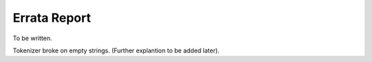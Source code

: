 =============
Errata Report
=============

To be written.

Tokenizer broke on empty strings. (Further explantion to be added later).